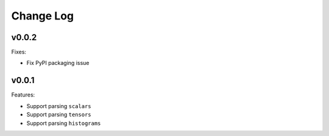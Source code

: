 ===================================
Change Log
===================================

v0.0.2
===================================

Fixes:

* Fix PyPI packaging issue

v0.0.1
===================================

Features:

* Support parsing ``scalars``
* Support parsing ``tensors``
* Support parsing ``histograms``